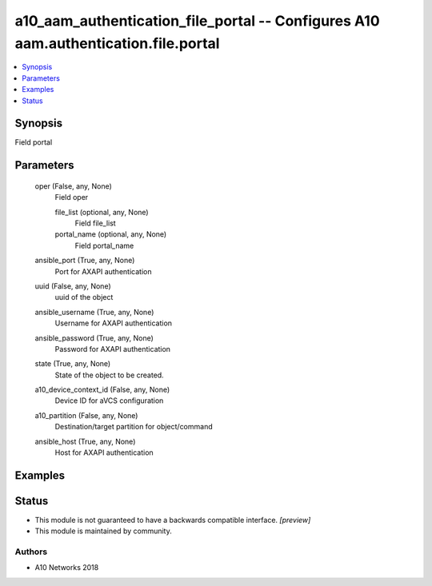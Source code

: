 .. _a10_aam_authentication_file_portal_module:


a10_aam_authentication_file_portal -- Configures A10 aam.authentication.file.portal
===================================================================================

.. contents::
   :local:
   :depth: 1


Synopsis
--------

Field portal






Parameters
----------

  oper (False, any, None)
    Field oper


    file_list (optional, any, None)
      Field file_list


    portal_name (optional, any, None)
      Field portal_name



  ansible_port (True, any, None)
    Port for AXAPI authentication


  uuid (False, any, None)
    uuid of the object


  ansible_username (True, any, None)
    Username for AXAPI authentication


  ansible_password (True, any, None)
    Password for AXAPI authentication


  state (True, any, None)
    State of the object to be created.


  a10_device_context_id (False, any, None)
    Device ID for aVCS configuration


  a10_partition (False, any, None)
    Destination/target partition for object/command


  ansible_host (True, any, None)
    Host for AXAPI authentication









Examples
--------

.. code-block:: yaml+jinja

    





Status
------




- This module is not guaranteed to have a backwards compatible interface. *[preview]*


- This module is maintained by community.



Authors
~~~~~~~

- A10 Networks 2018

